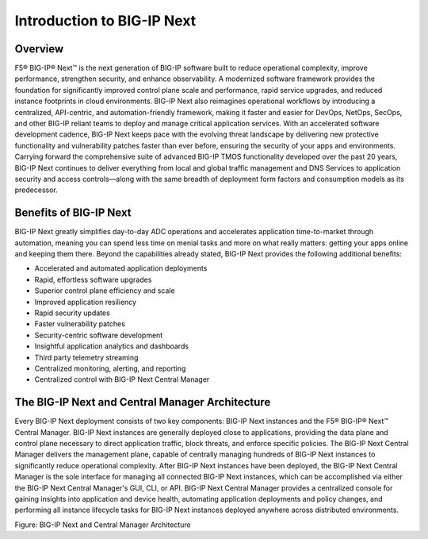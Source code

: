 Introduction to BIG-IP Next
==============================================================================

Overview
------------------------------------------------------------------------------

F5® BIG-IP® Next™ is the next generation of BIG-IP software built to
reduce operational complexity, improve performance, strengthen security,
and enhance observability. A modernized software framework provides the
foundation for significantly improved control plane scale and
performance, rapid service upgrades, and reduced instance footprints in
cloud environments. BIG-IP Next also reimagines operational workflows by
introducing a centralized, API-centric, and automation-friendly
framework, making it faster and easier for DevOps, NetOps, SecOps, and
other BIG-IP reliant teams to deploy and manage critical application
services. With an accelerated software development cadence, BIG-IP Next
keeps pace with the evolving threat landscape by delivering new
protective functionality and vulnerability patches faster than ever
before, ensuring the security of your apps and environments. Carrying
forward the comprehensive suite of advanced BIG-IP TMOS functionality
developed over the past 20 years, BIG-IP Next continues to deliver
everything from local and global traffic management and DNS Services to
application security and access controls—along with the same breadth of
deployment form factors and consumption models as its predecessor.

Benefits of BIG-IP Next
------------------------------------------------------------------------------

BIG-IP Next greatly simplifies day-to-day ADC operations and accelerates
application time-to-market through automation, meaning you can spend
less time on menial tasks and more on what really matters: getting your
apps online and keeping them there. Beyond the capabilities already
stated, BIG-IP Next provides the following additional benefits:

-  Accelerated and automated application deployments
-  Rapid, effortless software upgrades
-  Superior control plane efficiency and scale
-  Improved application resiliency
-  Rapid security updates
-  Faster vulnerability patches
-  Security-centric software development
-  Insightful application analytics and dashboards
-  Third party telemetry streaming
-  Centralized monitoring, alerting, and reporting
-  Centralized control with BIG-IP Next Central Manager


The BIG-IP Next and Central Manager Architecture
------------------------------------------------------------------------------

Every BIG-IP Next deployment consists of two key components: BIG-IP Next
instances and the F5® BIG-IP® Next™ Central Manager. BIG-IP Next
instances are generally deployed close to applications, providing the
data plane and control plane necessary to direct application traffic,
block threats, and enforce specific policies. The BIG-IP Next Central
Manager delivers the management plane, capable of centrally managing
hundreds of BIG-IP Next instances to significantly reduce operational
complexity. After BIG-IP Next instances have been deployed, the BIG-IP
Next Central Manager is the sole interface for managing all connected
BIG-IP Next instances, which can be accomplished via either the BIG-IP
Next Central Manager's GUI, CLI, or API. BIG-IP Next Central Manager
provides a centralized console for gaining insights into application and
device health, automating application deployments and policy changes,
and performing all instance lifecycle tasks for BIG-IP Next instances
deployed anywhere across distributed environments.

.. image:: ./images/introduction-1.png
   :align: left

Figure: BIG-IP Next and Central Manager Architecture

